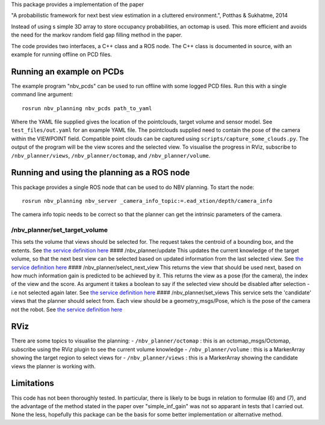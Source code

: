 This package provides a implementation of the paper

"A probabilistic framework for next best view estimation in a cluttered
environment.", Potthas & Sukhatme, 2014

Instead of using s simple 3D array to store occupancy probabilities, an
octomap is used. This more efficient and avoids the need for the markov
random field gap filling method in the paper.

The code provides two interfaces, a C++ class and a ROS node. The C++
class is documented in source, with an example for running offline on
PCD files.

Running an example on PCDs
==========================

The example program "nbv\_pcds" can be used to run offline with some
logged PCD files. Run this with a single command line argument:

::

    rosrun nbv_planning nbv_pcds path_to_yaml

Where the YAML file supplied gives the location of the pointclouds,
target volume and sensor model. See ``test_files/out.yaml`` for an
example YAML file. The pointclouds supplied need to contain the pose of
the camera within the VIEWPOINT field. Compatible point clouds can be
captured using ``scripts/capture_some_clouds.py``. The output of the
program will be the view scores and the selected view. To visualise the
progress in RViz, subscribe to ``/nbv_planner/views``,
``/nbv_planner/octomap``, and ``/nbv_planner/volume``.

Running and using the planning as a ROS node
============================================

This package provides a single ROS node that can be used to do NBV
planning. To start the node:

::

    rosrun nbv_planning nbv_server _camera_info_topic:=.ead_xtion/depth/camera_info

The camera info topic needs to be correct so that the planner can get
the intrinsic parameters of the camera.

/nbv\_planner/set\_target\_volume
^^^^^^^^^^^^^^^^^^^^^^^^^^^^^^^^^

This sets the volume that views should be selected for. The request
takes the centroid of a bounding box, and the extents. See `the service
definition
here <https://github.com/cburbridge/scitos_3d_mapping/blob/hydro-devel/nbv_planning/srv/SetTarget.srv>`__
#### /nbv\_planner/update This updates the current knowledge of the
target volume, so that the next best view can be selected based on
updated information from the last selected view. See `the service
definition
here <https://github.com/cburbridge/scitos_3d_mapping/blob/hydro-devel/nbv_planning/srv/Update.srv>`__
#### /nbv\_planner/select\_next\_view This returns the view that should
be used next, based on how much information gain is predicted to be
achieved by it. This returns the view as a pose (for the camera), the
index of the view and the score. As argument it takes a boolean to say
if the selected view should be disabled after selection - i.e not
selected again later. See `the service definition
here <https://github.com/cburbridge/scitos_3d_mapping/blob/hydro-devel/nbv_planning/srv/SelectNextView.srv>`__
#### /nbv\_planner/set\_views This service sets the 'candidate' views
that the planner should select from. Each view should be a
geometry\_msgs/Pose, which is the pose of the camera not the robot. See
`the service definition
here <https://github.com/cburbridge/scitos_3d_mapping/blob/hydro-devel/nbv_planning/srv/SetViews.srv>`__

RViz
====

There are some topics to visualise the planning: -
``/nbv_planner/octomap`` : this is an octomap\_msgs/Octomap, subscribe
using the RViz plugin to see the current volume knowledge -
``/nbv_planner/volume`` : this is a MarkerArray showing the target
region to select views for - ``/nbv_planner/views`` : this is a
MarkerArray showing the candidate views the planner is working with.

Limitations
===========

This code has not been thoroughly tested. In particular, there is likely
to be bugs in relation to formulae (6) and (7), and the advantage of the
method stated in the paper over "simple\_inf\_gain" was not so apparant
in tests that I carried out. None the less, hopefully this package can
be the basis for some better implementation or alternative method.
